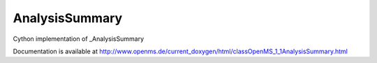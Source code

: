 AnalysisSummary
===============

.. py:class:: AnalysisSummary


   Bases: :py:class:`object`


Cython implementation of _AnalysisSummary


Documentation is available at http://www.openms.de/current_doxygen/html/classOpenMS_1_1AnalysisSummary.html




.. py:attribute:: AnalysisSummary.cv_params_




.. py:attribute:: AnalysisSummary.quant_type_




.. py:attribute:: AnalysisSummary.user_params_




